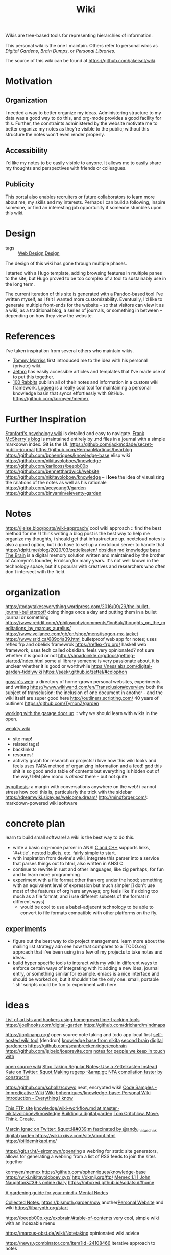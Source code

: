 #+title: Wiki

Wikis are tree-based tools for representing
hierarchies of information.

This personal wiki is the one I maintain.
Others refer to personal wikis as /Digital Gardens/,
/Brain Dumps/, or /Personal Libraries/.

The source of this wiki can be found at [[https://github.com/jakeisnt/wiki]].

* Motivation
** Organization
I needed a way to better organize my ideas.
Administering structure to my data was a good way
to do this, and org-mode provides a good facility for this.
Further, the constraints administered by the website motivate me to better organize my notes as they're visible to the public; without this structure the notes won't even render properly.

** Accessibility
I'd like my notes to be easily visible to anyone.
It allows me to easily share my thoughts and perspectives with friends or colleagues.

** Publicity
This portal also enables recruiters or future collaborators to learn more about me, my skills and my interests. Perhaps I can build a following, inspire someone, or find an interesting job opportunity if someone stumbles upon this wiki.

* Design
- tags :: [[file:web_design.org][Web Design]],[[file:design.org][Design]]
The design of this wiki has gone through multiple phases.

I started with a Hugo template, adding browsing features in multiple panes to the site, but Hugo proved to be too complex of a tool to sustainably use in the long term.

The current iteration of this site is generated with a Pandoc-based tool I've written myself, as I felt I wanted more customizability. Eventually, I'd like to generate multiple front-ends for the website -- so that visitors can view it as a wiki, as a traditional blog, a series of journals, or something in between -- depending on how they view the website.

* References
I've taken inspiration from several others who maintain wikis.
- [[https://github.com/tommy-mor][Tommy Morriss]] first introduced me to the idea with his personal (private) wiki.
- [[https://jethro.dev][Jethro]] has easily accessible articles and templates that I've made use of to put this together.
- [[https://100r.co][100 Rabbits]] publish all of their notes and information in a custom wiki framework.
  [[https://github.com/logseq/logseq][Logseq]] is a really cool tool for maintaining a personal knowledge basin that syncs effortlessly with GitHub.
  https://github.com/kormyen/memex

* Further Inspiration
[[https://plato.stanford.edu/entries/russell-paradox/][Stanford's psychology wiki]] is detailed and easy to navigate.
[[https://github.com/frankmcsherry/blog][Frank McSherry's blog]] is maintained entirely by .md files in a journal with a simple markdown index. Git *is* the UI.
https://github.com/jackmcdade/secret-public-journal
https://github.com/HermanMartinus/bearblog
https://github.com/bphenriques/knowledge-base elisp wiki
https://github.com/nikitavoloboev/knowledge
https://github.com/karlicoss/beepb00p
https://github.com/bennetthardwick/website
https://github.com/nikitavoloboev/knowledge -- i *love* the idea of visualizing the ralations of the notes as well as his rationale
https://github.com/aceyoung9/garden
https://github.com/binyamin/eleventy-garden

* Notes
https://jlelse.blog/posts/wiki-approach/ cool wiki approach :: find the best method for me ! I think writing a blog post is the best way to help me organize my thoughts, i should get that infrastructure up. nextcloud notes is also a good option, but i do have to set up a nextcloud server to handle that
https://dpitt.me/blog/2020/03/zettelkasten/
[[https://obsidian.md/][obsidian md knowledge base]]
[[https://www.thebrain.com/][The Brain]] is a digital memory solution written and maintained by the brother of Acronym's founder, Errolson,for many years. It's not well known in the technology space, but it's popular with creatives and researchers who often don't intersect with the field.

* organization
https://todaytakeseverything.wordpress.com/2016/09/29/the-bullet-journal-bulletproof/
doing things once a day and putting them in a bullet journal or something
https://www.reddit.com/r/philosophy/comments/1vn6uk/thoughts_on_the_meditations_by_marcus_aurelius/
https://www.veilance.com/gb/en/shop/mens/isogon-mx-jacket
https://www.srid.ca/689c4a39.html bulletproof web app for notes; uses reflex frp and obelisk framewrok
https://reflex-frp.org/ haskell web framework; uses tech called obsidian. feels very opinionated? not sure whether it is good or not
http://shpadoinkle.org/docs/getting-started/index.html some ui library someone is very passionate about, it is unclear whether it is good or worthwhile
https://nesslabs.com/digital-garden-tiddlywiki
https://seekr.github.io/zettel/#colophon

[[https://u14908331.ct.sendgrid.net/ls/click?upn=QT7cosm4pQAFMt8R3ewV2eA4J0Qknm69d17OQyiUW-2FSLjMQE6TDZ1zPsKaaYIbKWOJm7_gbAz1fQK-2FBqv-2FJI4vVhBff-2FImsvil-2BJhjmYU2Kz2iBmuR7p63e5vF-2FwLKesYoSOALzbaSiyqQabAX-2BNsYGdQEJXXikRX5GURqWCwLB8XN8MqXLEipir56MkdIC-2FVjSSGMun6dgO-2Bb6NzPGEfLV8qaGSGZkdyR7FlMZMWfAJOpyBl12Zp-2BzVoGLbUfXyb5-2F5ct3mbLVAS57kDasYOe4MMuxWI13Yr5SCX-2BhfPgtOJheXIEr5DD98p1kkXKt5tzI7z4XRc-2BCiuxJuf5Oay6TPTFHte5wE4BoCrwYphdMM2sPdH783h7HfLUMJwp-2FlyUyxz6Ll7O1zyZmlA-2BVf3gWZP8j5zfzGfGgmX6xCT-2B9K4wOufd7kJPqm2p31xo0AK616Ind0qyNHO-2Bw1lE44O5dmDd5eFLFdzodkh8vRjB37R6I7ak0XOL-2BXtUeSJU3wSNc-2FDoK6xy7pEvVFAw2fyXkAiwJnkTI1u0jZx18lpcnXwSuNFIU1y36rSz61EdsRhIv3sSIb6w2MiZP7nd6mCbp3Sge54m26BFdTJ5BnvJVnz1PY6CtYGYwIj6wnIpLxwBuZARBiAKyoTknx-2FyfQblojcldHLKa3hpZA-2FwRdmGRFCAkcivRtjvcmOGZU0-2BQ5LGbzKMyyGB7oGnwoFepuImzju1zVftHHoNvFUkkqd9AtIY7xpbjkiZ9P8rlfpIularpQ0uj7YMWLexRZOBdVepoUud7yVW-2FM4htc5cSKSTzw6498jzAOUzVBNtWPt-2BbmYbdPn1CHw6nI-2Bo-2FwRf-2BgH6gVFXnTLxW93egsqUkZzU7UmsciHGDIvpCabX898gjaMThw4-2BofQ6-2FNdzWcWTeT8SnklFSLWVT-2BCLruF1R0avDLKwAraJhTRIep9o8AkZDupePMLkbHwGjSznVCktZU8AFqSYAsLT1r9fS6HySJEvtYtjDlTHBPkSfu-2BshdXtNG0iDoPw5iHR4FODjqxNWEY33Byb6i8a1-2FJRX-2Bz9eJnvqB-2Fo5BOJ13y6JROSlYI18lq4oXX][gossip's web]]: a directory of home-grown personal websites, experiments and writing
https://www.wikiwand.com/en/Transclusion#overview both the subject of transclusion: the inclusion of one document in another - and the wiki itself are super good here
http://outliners.scripting.com/ 40 years of outliners
https://github.com/TymonZ/garden

[[https://notes.andymatuschak.org/Work_with_the_garage_door_up][working with the garage door up]] :: why we should learn with wikis in the open. 

[[https://weakty.com/meta][weakty wiki]]
- site map!
- related tags!
- backlinks!
- resoures!
- activity graph for research or projects!
  i love how this wiki looks and feels
  uses [[https://fortelabs.co/blog/para/][PARA]] method of organizing information
  and a feed! god this shit is so good
  and a table of contents but everything is hidden out of the way! IBM plex mono is /almost/ there - but not quite
  
[[https://web.hypothes.is/][hypothesis]]: a margin with conversations anywhere on the web! i cannot stress how cool this is, particularly the trick with the sidebar
https://dreamwiki.sixey.es/welcome.dream/
http://mindforger.com/: markdown-powered wiki software
* concrete plan
learn to build small software! a wiki is the best way to do this.
- write a basic org-mode parser in ANSI [[file:cpp.org][C and C++]]
  supports links, `#+title`, nested bullets, etc. fairly simple to start.
- with inspiration from devine's wiki, integrate this parser into a service
  that parses things out to html, also written in ANSI C
- continue to rewrite in rust and other languages, like zig perhaps, for fun and to learn more programming
- experiment with a file format other than org under the hood; something with an equivalent level
  of expression but much simpler [i don't use most of the features of org here anyways; org feels like it's
  doing too much as a file format, and i use different subsets of the format in different ways]
  - would be cool to use a babel-adjacent technology to be able to convert to file formats compatible with other platforms on the fly.
** experiments
- figure out the best way to do project management. learn more about the mailing list strategy adn see how that compares to a `TODO.org` approach that I've been using in a few of my projects to take notes and ideas.
- build hyper specific tools to interact with my wiki in different ways to enforce certain ways of integrating with it: adding a new idea, journal entry, or something similar for example. emacs is a nice interface and should be worked on, but it shouldn't be the only one. small, portable `.sh` scripts could be fun to experiment with here.
* ideas
[[https://github.com/merveilles/Time-Travelers][List of artists and hackers using homegrown time-tracking tools]]
https://joelhooks.com/digital-garden
https://github.com/drichard/mindmaps


https://joplinapp.org/ open source note taking and todo app local first
[[https://github.com/dendronhq/dendron][self-hosted wiki tool]] (dendron)
[[https://github.com/nikitavoloboev/knowledge][knowledge base from nikita]]
[[https://github.com/KasperZutterman/Second-Brain][second brain]]
[[https://github.com/MaggieAppleton/digital-gardeners][digital gardeners]]
https://github.com/seanbreckenridge/exobrain
https://github.com/jsjoeio/joeprevite.com
[[https://github.com/thesephist/mira][notes for people we keep in touch with]]

[[https://wiki.js.org/][open source wiki]]
[[https://eugeneyan.com/writing/note-taking-zettelkasten/][Stop Taking Regular Notes; Use a Zettelkasten Instead]]
[[https://t.co/CZ0pMsCKae][Kate on Twitter: &quot;Making regexp -&amp;gt; NFA compilation faster by constructin]]

https://github.com/schollz/cowyo neat, encrypted wiki!
[[http://www.impredicative.com/wiki/index.php/Code_Samples][Code Samples - Impredicative Wiki]]
[[https://azlen.me/wiki/][Wiki]]
[[https://github.com/bphenriques/knowledge-base][bphenriques/knowledge-base: Personal Wiki]]
[[https://wiki.nikitavoloboev.xyz/][Introduction - Everything I know]]

[[http://okmij.org/ftp/][This FTP site]]
[[https://github.com/nikitavoloboev/knowledge/blob/master/other/wiki-workflow.md#similar-wikis-i-liked][knowledge/wiki-workflow.md at master · nikitavoloboev/knowledge]]
[[https://tomcritchlow.com/2019/02/17/building-digital-garden/][Building a digital garden]]
[[https://tomcritchlow.com/][Tom Critchlow. Move. Think. Create.]]

[[https://t.co/G9PQ1UaIeq][Marcin Ignac on Twitter: &quot;I&#039;m fascinated by @andy_matuschak digital garden ]]
https://wiki.xxiivv.com/site/about.html
https://billdemirkapi.me/

https://git.sr.ht/~sircmpwn/openring a webring for static site generators, allows for generating a webring from a list of RSS feeds to join the sites together

[[https://github.com/kormyen/memex][kormyen/memex]]
https://github.com/bphenriques/knowledge-base
https://wiki.nikitavoloboev.xyz/
http://okmij.org/ftp/
[[https://memex.naughtons.org/][Memex 1.1 | John Naughton&#39;s online diary]]
https://mboxed.github.io/sodatsu/#home

[[https://www.mentalnodes.com/a-gardening-guide-for-your-mind][A gardening guide for your mind • Mental Nodes]]

[[https://collectednotes.com/][Collected Notes.]]
https://bismuth.garden/now another[[file:personal-website.org][Personal Website]]  and wiki
https://libarynth.org/start


https://beepb00p.xyz/exobrain/#table-of-contents very cool, simple wiki with an indexable menu

https://marcus-obst.de/wiki/Notetaking opinionated wiki advice

https://news.ycombinator.com/item?id=24108466 iterative approach to notes
